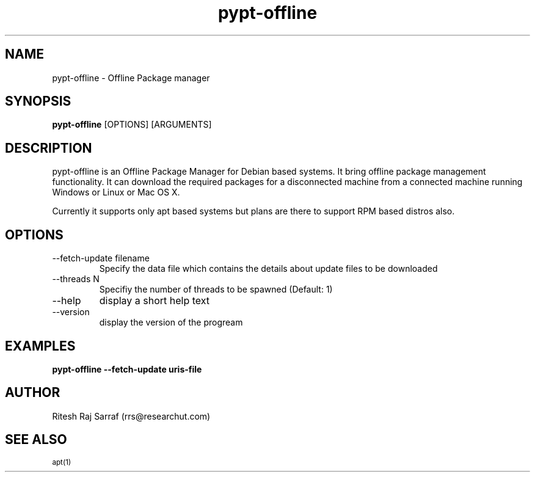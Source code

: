 .TH pypt-offline 1 "December 10, 2006" "version 0.6.2" "USER COMMANDS"
.SH NAME
pypt-offline \- Offline Package manager
.SH SYNOPSIS
.B pypt-offline
[OPTIONS] [ARGUMENTS]
.SH DESCRIPTION
pypt-offline is an Offline Package Manager for Debian based systems. It bring offline package management functionality. It can download the required packages for a disconnected machine from a connected machine running Windows or Linux or Mac OS X.
.PP
Currently it supports only apt based systems but plans are there to support RPM based distros also.
.SH OPTIONS
.TP
\-\-fetch\-update filename
Specify the data file which contains the details about update files to be downloaded
.TP
\-\-threads N
Specifiy the number of threads to be spawned (Default: 1)
.TP
\-\-help
display a short help text
.TP
\-\-version
display the version of the progream
.SH EXAMPLES
.TP
.B pypt-offline \-\-fetch\-update uris\-file
.SH AUTHOR
Ritesh Raj Sarraf (rrs@researchut.com)
.SH SEE ALSO
.SM apt(1)
